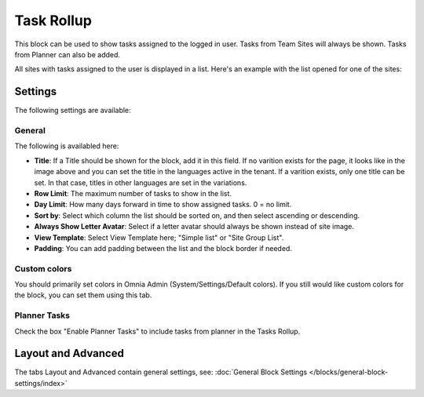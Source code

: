 Task Rollup
===========================================

This block can be used to show tasks assigned to the logged in user. Tasks from Team Sites will always be shown. Tasks from Planner can also be added.

All sites with tasks assigned to the user is displayed in a list. Here's an example with the list opened for one of the sites:

.. image:: tasks-rollup-example.png

Settings
*********
The following settings are available:

.. image:: tasks-rollup-settings-new2.png

General
---------
The following is availabled here:

.. image:: tasks-rollup-settings-general-new2.png

+ **Title**: If a Title should be shown for the block, add it in this field. If no varition exists for the page, it looks like in the image above and you can set the title in the languages active in the tenant. If a varition exists, only one title can be set. In that case, titles in other languages are set in the variations.
+ **Row Limit**: The maximum number of tasks to show in the list.
+ **Day Limit**: How many days forward in time to show assigned tasks. 0 = no limit.
+ **Sort by**: Select which column the list should be sorted on, and then select ascending or descending.
+ **Always Show Letter Avatar**: Select if a letter avatar should always be shown instead of site image.
+ **View Template**: Select View Template here; "Simple list" or "Site Group List".
+ **Padding**: You can add padding between the list and the block border if needed.

Custom colors
----------------
You should primarily set colors in Omnia Admin (System/Settings/Default colors). If you still would like custom colors for the block, you can set them using this tab.

.. image:: tasks-rollup-settings-colors.png

Planner Tasks
---------------
Check the box "Enable Planner Tasks" to include tasks from planner in the Tasks Rollup.

.. image:: tasks-rollup-settings-planner.png

Layout and Advanced
**********************
The tabs Layout and Advanced contain general settings, see: :doc:`General Block Settings </blocks/general-block-settings/index>`

